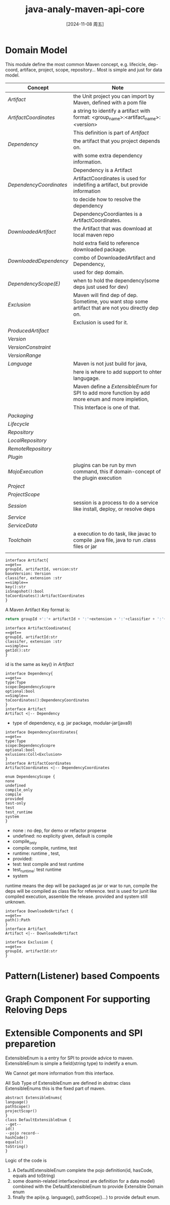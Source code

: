 :PROPERTIES:
:ID:       45a88058-1b13-4725-a5ef-abee92c5802c
:END:
#+title: java-analy-maven-api-core
#+date: [2024-11-08 周五]
#+last_modified:  

* Domain Model
This module define the most common Maven concept, e.g. lifecicle, dep-coord, artiface, project, scope, repository...
Most is simple and just for data model.
#+NAME: Common concepts of Maven
|-----------------------+-----------------------------------------------------------------------------------------------------|
| Concept               | Note                                                                                                |
|-----------------------+-----------------------------------------------------------------------------------------------------|
| [[Artifact]]              | the Unit project you can import by Maven, defined with a pom file                                   |
|-----------------------+-----------------------------------------------------------------------------------------------------|
| [[ArtifactCoordinates]]   | a string to identify a artifact with format: <group_name>:<artifact_name>:<version>                 |
|                       | This definition is part of [[Artifact]]                                                                 |
|-----------------------+-----------------------------------------------------------------------------------------------------|
| [[Dependency]]            | the artifact that you project depends on.                                                           |
|                       | with some extra dependency information.                                                             |
|                       | Dependency is a Artifact                                                                            |
|-----------------------+-----------------------------------------------------------------------------------------------------|
| [[DependencyCoordinates]] | ArtifactCoordinates is used for indetifing a artifact, but provide information                      |
|                       | to decide how to resolve the dependency                                                             |
|                       | DependencyCoordiantes is a ArtifactCoordinates.                                                     |
|-----------------------+-----------------------------------------------------------------------------------------------------|
| [[DownloadedArtifact]]    | the Artifact that was download at local maven repo                                                  |
|                       | hold extra field to reference downloaded package.                                                   |
|-----------------------+-----------------------------------------------------------------------------------------------------|
| [[DownloadedDependency]]  | combo of DownloadedArtifact and Dependency,                                                         |
|                       | used for dep domain.                                                                                |
|-----------------------+-----------------------------------------------------------------------------------------------------|
| [[DependencyScope(E)]]    | when to hold the dependency(some deps just used for dev)                                            |
|-----------------------+-----------------------------------------------------------------------------------------------------|
| [[Exclusion]]             | Maven will find dep of dep. Sometime, you want stop some artifact that are not you directly dep on. |
|                       | Exclusion is used for it.                                                                           |
|-----------------------+-----------------------------------------------------------------------------------------------------|
| [[ProducedArtifact]]      |                                                                                                     |
|-----------------------+-----------------------------------------------------------------------------------------------------|
| [[Version]]               |                                                                                                     |
|-----------------------+-----------------------------------------------------------------------------------------------------|
| [[VersionConstraint]]     |                                                                                                     |
|-----------------------+-----------------------------------------------------------------------------------------------------|
| [[VersionRange]]          |                                                                                                     |
|-----------------------+-----------------------------------------------------------------------------------------------------|
| [[Language]]              | Maven is not just build for java,                                                                   |
|                       | here is where to add support to ohter langugage.                                                    |
|                       | Maven define a [[ExtensibleEnum]] for SPI to add more function by add more enum and more impletion,     |
|                       | This Interface is one of that.                                                                      |
|-----------------------+-----------------------------------------------------------------------------------------------------|
| [[Packaging]]             |                                                                                                     |
|-----------------------+-----------------------------------------------------------------------------------------------------|
| [[Lifecycle]]             |                                                                                                     |
|-----------------------+-----------------------------------------------------------------------------------------------------|
| [[Repository]]            |                                                                                                     |
|-----------------------+-----------------------------------------------------------------------------------------------------|
| [[LocalRepository]]       |                                                                                                     |
|-----------------------+-----------------------------------------------------------------------------------------------------|
| [[RemoteRepository]]      |                                                                                                     |
|-----------------------+-----------------------------------------------------------------------------------------------------|
| [[Plugin]]                |                                                                                                     |
|-----------------------+-----------------------------------------------------------------------------------------------------|
| [[MojoExecution]]         | plugins can be run by mvn command, this if domain-concept of the plugin execution                   |
|-----------------------+-----------------------------------------------------------------------------------------------------|
| [[Project]]               |                                                                                                     |
|-----------------------+-----------------------------------------------------------------------------------------------------|
| [[ProjectScope]]          |                                                                                                     |
|-----------------------+-----------------------------------------------------------------------------------------------------|
| [[Session]]               | session is a process to do a service like install, deploy, or resolve deps                          |
|-----------------------+-----------------------------------------------------------------------------------------------------|
| [[Service]]               |                                                                                                     |
|-----------------------+-----------------------------------------------------------------------------------------------------|
| [[ServiceData]]           |                                                                                                     |
|-----------------------+-----------------------------------------------------------------------------------------------------|
| [[Toolchain]]             | a execution to do task, like javac to compile .java file, java to run .class files or jar           |
|-----------------------+-----------------------------------------------------------------------------------------------------|
|                       |                                                                                                     |
|-----------------------+-----------------------------------------------------------------------------------------------------|





#+NAME: Artifact
#+BEGIN_SRC plantuml :file ../tmp/puml-c0d7310b-112c-4c54-8e5b-9945f0352ee1.png
interface Artifact{
==get==
groupId, artifactId, version:str
baseVersion: Version
classifer, extension :str 
==simple==
key():str
isSnapshot():bool
toCoordinates():ArtifactCoordinates
}
#+END_SRC

#+RESULTS: Artifact
[[file:../tmp/puml-c0d7310b-112c-4c54-8e5b-9945f0352ee1.png]]

A Maven Artifact Key format is:
#+HEADER: :var groupId="icu.lyt0628"
#+HEADER: :var artifactId="demoprj"
#+HEADER: :var extension="jar"
#+HEADER: :var classifier="snapshot"
#+HEADER: :var version="3.9.9"
#+BEGIN_SRC python
return groupId +':'+ artifactId + ':'+extension + ':'+classifier + ':'+version
#+END_SRC

#+RESULTS:
: icu.lyt0628:demoprj:jar:snapshot:3.9.9



#+NAME: ArtifactCoordinates
#+BEGIN_SRC plantuml :file ../tmp/puml-c0d7310b-112c-4c54-8e5b-9945f0352ee1.png
interface ArtifactCoodinates{
==get==
groupId, artifactId:str
classifer, extension :str 
==simple==
getId():str
}
#+END_SRC

#+RESULTS: ArtifactCoordinates
[[file:../tmp/puml-c0d7310b-112c-4c54-8e5b-9945f0352ee1.png]]

id is the same as key() in [[Artifact]]




#+NAME: Dependency
#+BEGIN_SRC plantuml :file ../tmp/puml-c0d310b-112c-4c54-8e5b-9945f0352ee1.png
interface Dependency{
==get==
type:Type
scope:DependencyScopre
optional:bool
==Simple==
toCoordinates():DependencyCoordinates
}
interface Artifact
Artifact <|-- Dependency 
#+END_SRC

#+RESULTS: Dependency
[[file:../tmp/puml-0d310b-112c-4c54-8e5b-9945f0352ee1.png]]

- type of dependency, e.g. jar package, modular-jar(java9)


#+NAME: DependencyCoordinates
#+BEGIN_SRC plantuml :file ../tmp/puml-0d310b-112c-4c54-8e5b-9945f0352ee1.png
interface DependencyCoordinates{
==get==
type:Type
scope:DependencyScopre
optional:bool
exlusions:Coll<Exclusion>
}
interface ArtifactCoordinates
ArtifactCoordinates <|-- DependencyCoordinates
#+END_SRC

#+RESULTS: DependencyCoordinates
[[file:../tmp/puml-0d310b-112c-4c54-8e5b-9945f0352ee1.png]]

#+NAME: DependencyScope(E)
#+BEGIN_SRC plantuml :file ../tmp/puml-18cc0de8-535b-42df-aac9-be9427a32762.png
enum DependencyScope {
none
undefined
compile_only
compile
provided
test-only
test
test_runtime
system
}
#+END_SRC

#+RESULTS: DependencyScope(E)
[[file:../tmp/puml-18cc0de8-535b-42df-aac9-be9427a32762.png]]

- none : no dep, for demo or refactor properse
- undefined: no explicity given, default is compile
- compile_only
- compile: compile, runtime, test
- runtime: runtime , test,
- provided:
- test: test compile and test runtime
- test_runtime: test runtime
- system


runtime means the dep will be packaged as jar or war to run,
compile the deps will be compiled as class file for reference.
test is used for junit like compiled execution, assemble the release.
provided and system still unknown.


#+NAME: DownloadedArtifact
#+BEGIN_SRC plantuml :file ../tmp/puml-5fbadfd3-3c80-45fa-aa36-7e7f9d879cbe.png
interface DownloadedArtifact {
==get==
path():Path
}
interface Artifact
Artifact <|-- DownloadedArtifact
#+END_SRC

#+RESULTS: DownloadedArtifact
[[file:../tmp/puml-5fbadfd3-3c80-45fa-aa36-7e7f9d879cbe.png]]


#+NAME: Exclusion
#+BEGIN_SRC plantuml :file ../tmp/puml-5fadfd3-3c80-45fa-aa36-7e7f9d879cbe.png
interface Exclusion {
==get==
groupId, artifactId:str
}
#+END_SRC

#+RESULTS: Exclusion
[[file:../tmp/puml-5fadfd3-3c80-45fa-aa36-7e7f9d879cbe.png]]



* Pattern(Listener) based Compoents 

   
* Graph Component For supporting Reloving Deps



* Extensible Components and SPI preparetion
ExtensibleEnum is a entry for SPI to provide advice to maven.
ExtensibleEnum is simple
a field(string type) to indetify a enum.

We Cannot get more information from this interface.

All Sub Type of ExtensibleEnum are defined in abstrac class ExtensibleEnums
this is the fixed part of maven.
#+BEGIN_SRC plantuml :file ../tmp/1cf563ce-4529-4a9f-bda3-8d1fbd13a160.png
abstract ExtensibleEnums{
language()
pathScope()
projectScopr()
}
class DefaultExtensibleEnum {
--get--
id()
--pojo record--
hashCode()
equals()
toString()
}
#+END_SRC

#+RESULTS:
[[file:../tmp/1cf563ce-4529-4a9f-bda3-8d1fbd13a160.png]]


Logic of the code is
1. A DefaultExtensibleEnum complete the pojo definition(id, hasCode, equals and toString)
2. some doamin-related interface(most are definition for a data model) combined with the DefaultExtensibleEnum to provide Extensible Domain enum
3. finally the api(e.g. language(), pathScope()...) to provide default enum.
   
